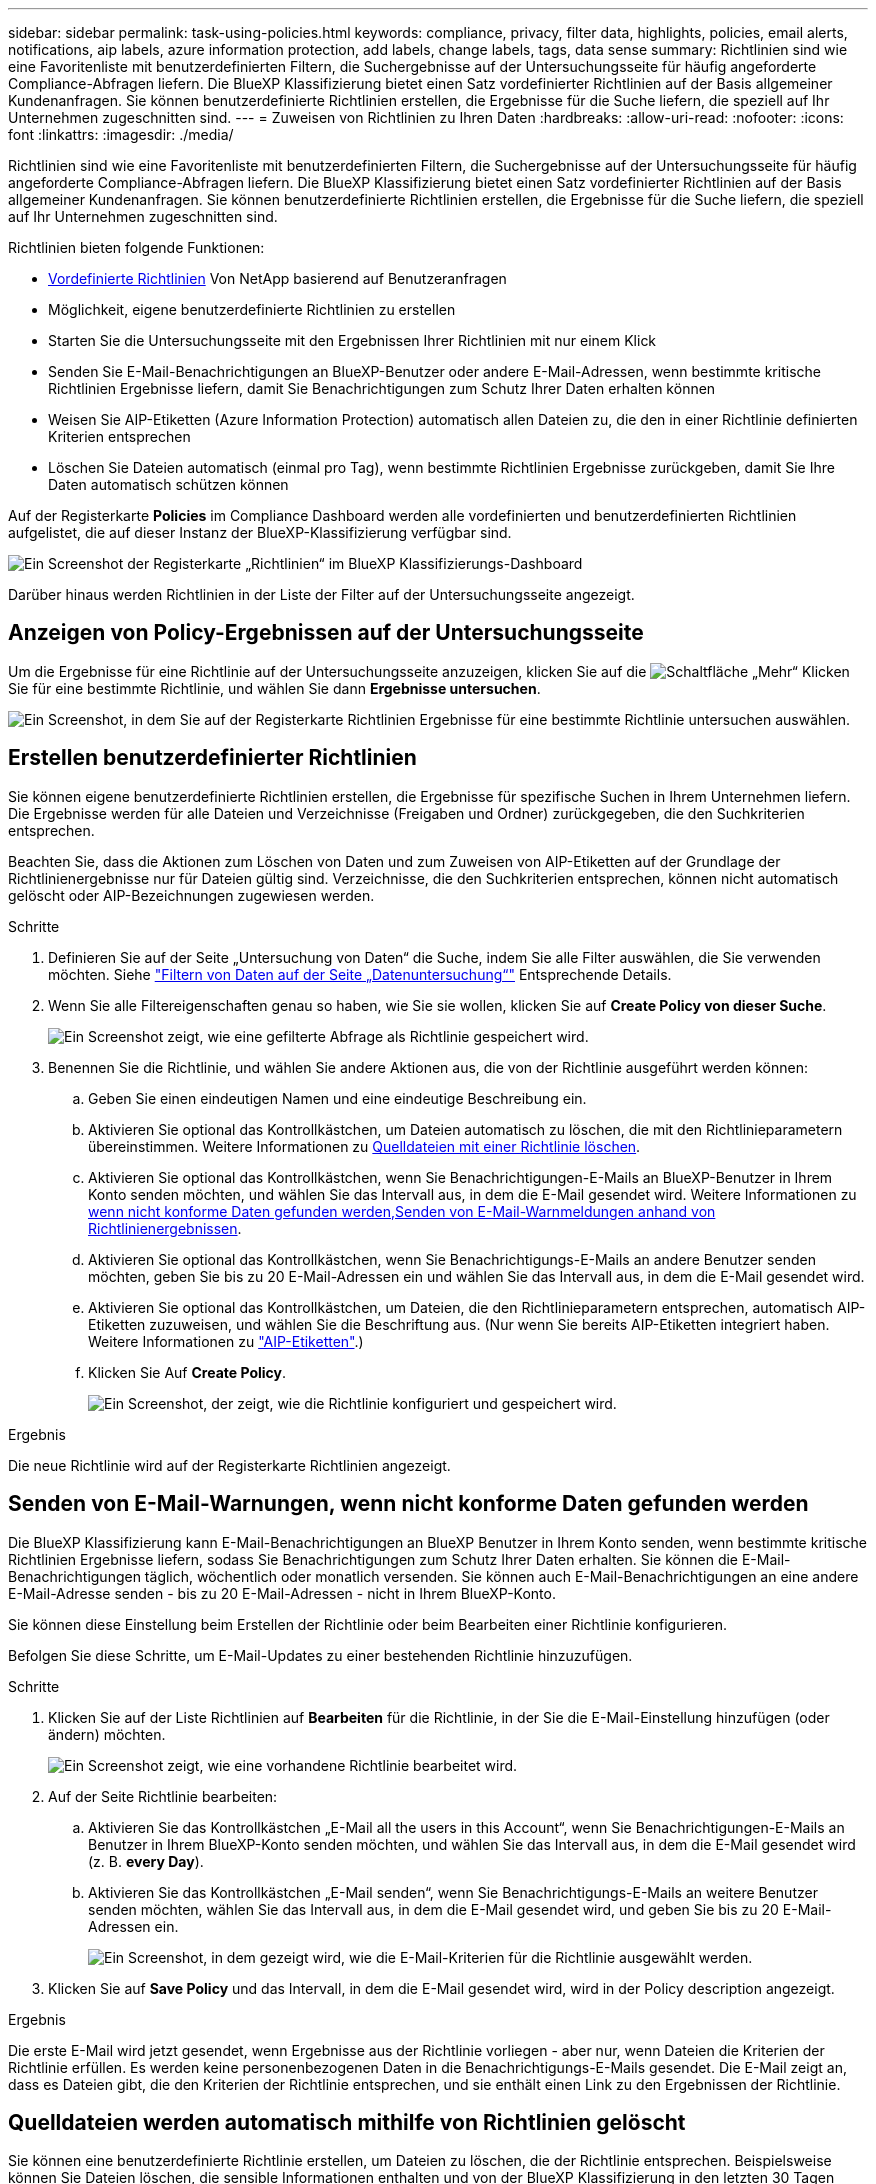 ---
sidebar: sidebar 
permalink: task-using-policies.html 
keywords: compliance, privacy, filter data, highlights, policies, email alerts, notifications, aip labels, azure information protection, add labels, change labels, tags, data sense 
summary: Richtlinien sind wie eine Favoritenliste mit benutzerdefinierten Filtern, die Suchergebnisse auf der Untersuchungsseite für häufig angeforderte Compliance-Abfragen liefern. Die BlueXP Klassifizierung bietet einen Satz vordefinierter Richtlinien auf der Basis allgemeiner Kundenanfragen. Sie können benutzerdefinierte Richtlinien erstellen, die Ergebnisse für die Suche liefern, die speziell auf Ihr Unternehmen zugeschnitten sind. 
---
= Zuweisen von Richtlinien zu Ihren Daten
:hardbreaks:
:allow-uri-read: 
:nofooter: 
:icons: font
:linkattrs: 
:imagesdir: ./media/


[role="lead"]
Richtlinien sind wie eine Favoritenliste mit benutzerdefinierten Filtern, die Suchergebnisse auf der Untersuchungsseite für häufig angeforderte Compliance-Abfragen liefern. Die BlueXP Klassifizierung bietet einen Satz vordefinierter Richtlinien auf der Basis allgemeiner Kundenanfragen. Sie können benutzerdefinierte Richtlinien erstellen, die Ergebnisse für die Suche liefern, die speziell auf Ihr Unternehmen zugeschnitten sind.

Richtlinien bieten folgende Funktionen:

* <<Liste der vordefinierten Richtlinien,Vordefinierte Richtlinien>> Von NetApp basierend auf Benutzeranfragen
* Möglichkeit, eigene benutzerdefinierte Richtlinien zu erstellen
* Starten Sie die Untersuchungsseite mit den Ergebnissen Ihrer Richtlinien mit nur einem Klick
* Senden Sie E-Mail-Benachrichtigungen an BlueXP-Benutzer oder andere E-Mail-Adressen, wenn bestimmte kritische Richtlinien Ergebnisse liefern, damit Sie Benachrichtigungen zum Schutz Ihrer Daten erhalten können
* Weisen Sie AIP-Etiketten (Azure Information Protection) automatisch allen Dateien zu, die den in einer Richtlinie definierten Kriterien entsprechen
* Löschen Sie Dateien automatisch (einmal pro Tag), wenn bestimmte Richtlinien Ergebnisse zurückgeben, damit Sie Ihre Daten automatisch schützen können


Auf der Registerkarte *Policies* im Compliance Dashboard werden alle vordefinierten und benutzerdefinierten Richtlinien aufgelistet, die auf dieser Instanz der BlueXP-Klassifizierung verfügbar sind.

image:screenshot_compliance_highlights_tab.png["Ein Screenshot der Registerkarte „Richtlinien“ im BlueXP Klassifizierungs-Dashboard"]

Darüber hinaus werden Richtlinien in der Liste der Filter auf der Untersuchungsseite angezeigt.



== Anzeigen von Policy-Ergebnissen auf der Untersuchungsseite

Um die Ergebnisse für eine Richtlinie auf der Untersuchungsseite anzuzeigen, klicken Sie auf die image:screenshot_gallery_options.gif["Schaltfläche „Mehr“"] Klicken Sie für eine bestimmte Richtlinie, und wählen Sie dann *Ergebnisse untersuchen*.

image:screenshot_compliance_highlights_investigate.png["Ein Screenshot, in dem Sie auf der Registerkarte Richtlinien Ergebnisse für eine bestimmte Richtlinie untersuchen auswählen."]



== Erstellen benutzerdefinierter Richtlinien

Sie können eigene benutzerdefinierte Richtlinien erstellen, die Ergebnisse für spezifische Suchen in Ihrem Unternehmen liefern. Die Ergebnisse werden für alle Dateien und Verzeichnisse (Freigaben und Ordner) zurückgegeben, die den Suchkriterien entsprechen.

Beachten Sie, dass die Aktionen zum Löschen von Daten und zum Zuweisen von AIP-Etiketten auf der Grundlage der Richtlinienergebnisse nur für Dateien gültig sind. Verzeichnisse, die den Suchkriterien entsprechen, können nicht automatisch gelöscht oder AIP-Bezeichnungen zugewiesen werden.

.Schritte
. Definieren Sie auf der Seite „Untersuchung von Daten“ die Suche, indem Sie alle Filter auswählen, die Sie verwenden möchten. Siehe link:task-investigate-data.html["Filtern von Daten auf der Seite „Datenuntersuchung“"^] Entsprechende Details.
. Wenn Sie alle Filtereigenschaften genau so haben, wie Sie sie wollen, klicken Sie auf *Create Policy von dieser Suche*.
+
image:screenshot_compliance_save_as_highlight.png["Ein Screenshot zeigt, wie eine gefilterte Abfrage als Richtlinie gespeichert wird."]

. Benennen Sie die Richtlinie, und wählen Sie andere Aktionen aus, die von der Richtlinie ausgeführt werden können:
+
.. Geben Sie einen eindeutigen Namen und eine eindeutige Beschreibung ein.
.. Aktivieren Sie optional das Kontrollkästchen, um Dateien automatisch zu löschen, die mit den Richtlinieparametern übereinstimmen. Weitere Informationen zu <<Quelldateien werden automatisch mithilfe von Richtlinien gelöscht,Quelldateien mit einer Richtlinie löschen>>.
.. Aktivieren Sie optional das Kontrollkästchen, wenn Sie Benachrichtigungen-E-Mails an BlueXP-Benutzer in Ihrem Konto senden möchten, und wählen Sie das Intervall aus, in dem die E-Mail gesendet wird. Weitere Informationen zu <<Senden von E-Mail-Warnungen, wenn nicht konforme Daten gefunden werden,Senden von E-Mail-Warnmeldungen anhand von Richtlinienergebnissen>>.
.. Aktivieren Sie optional das Kontrollkästchen, wenn Sie Benachrichtigungs-E-Mails an andere Benutzer senden möchten, geben Sie bis zu 20 E-Mail-Adressen ein und wählen Sie das Intervall aus, in dem die E-Mail gesendet wird.
.. Aktivieren Sie optional das Kontrollkästchen, um Dateien, die den Richtlinieparametern entsprechen, automatisch AIP-Etiketten zuzuweisen, und wählen Sie die Beschriftung aus. (Nur wenn Sie bereits AIP-Etiketten integriert haben. Weitere Informationen zu link:task-org-private-data.html#categorizing-your-data-using-aip-labels["AIP-Etiketten"].)
.. Klicken Sie Auf *Create Policy*.
+
image:screenshot_compliance_save_highlight.png["Ein Screenshot, der zeigt, wie die Richtlinie konfiguriert und gespeichert wird."]





.Ergebnis
Die neue Richtlinie wird auf der Registerkarte Richtlinien angezeigt.



== Senden von E-Mail-Warnungen, wenn nicht konforme Daten gefunden werden

Die BlueXP Klassifizierung kann E-Mail-Benachrichtigungen an BlueXP Benutzer in Ihrem Konto senden, wenn bestimmte kritische Richtlinien Ergebnisse liefern, sodass Sie Benachrichtigungen zum Schutz Ihrer Daten erhalten. Sie können die E-Mail-Benachrichtigungen täglich, wöchentlich oder monatlich versenden. Sie können auch E-Mail-Benachrichtigungen an eine andere E-Mail-Adresse senden - bis zu 20 E-Mail-Adressen - nicht in Ihrem BlueXP-Konto.

Sie können diese Einstellung beim Erstellen der Richtlinie oder beim Bearbeiten einer Richtlinie konfigurieren.

Befolgen Sie diese Schritte, um E-Mail-Updates zu einer bestehenden Richtlinie hinzuzufügen.

.Schritte
. Klicken Sie auf der Liste Richtlinien auf *Bearbeiten* für die Richtlinie, in der Sie die E-Mail-Einstellung hinzufügen (oder ändern) möchten.
+
image:screenshot_compliance_add_email_alert_1.png["Ein Screenshot zeigt, wie eine vorhandene Richtlinie bearbeitet wird."]

. Auf der Seite Richtlinie bearbeiten:
+
.. Aktivieren Sie das Kontrollkästchen „E-Mail all the users in this Account“, wenn Sie Benachrichtigungen-E-Mails an Benutzer in Ihrem BlueXP-Konto senden möchten, und wählen Sie das Intervall aus, in dem die E-Mail gesendet wird (z. B. *every Day*).
.. Aktivieren Sie das Kontrollkästchen „E-Mail senden“, wenn Sie Benachrichtigungs-E-Mails an weitere Benutzer senden möchten, wählen Sie das Intervall aus, in dem die E-Mail gesendet wird, und geben Sie bis zu 20 E-Mail-Adressen ein.
+
image:screenshot_compliance_add_email_alert_2.png["Ein Screenshot, in dem gezeigt wird, wie die E-Mail-Kriterien für die Richtlinie ausgewählt werden."]



. Klicken Sie auf *Save Policy* und das Intervall, in dem die E-Mail gesendet wird, wird in der Policy description angezeigt.


.Ergebnis
Die erste E-Mail wird jetzt gesendet, wenn Ergebnisse aus der Richtlinie vorliegen - aber nur, wenn Dateien die Kriterien der Richtlinie erfüllen. Es werden keine personenbezogenen Daten in die Benachrichtigungs-E-Mails gesendet. Die E-Mail zeigt an, dass es Dateien gibt, die den Kriterien der Richtlinie entsprechen, und sie enthält einen Link zu den Ergebnissen der Richtlinie.



== Quelldateien werden automatisch mithilfe von Richtlinien gelöscht

Sie können eine benutzerdefinierte Richtlinie erstellen, um Dateien zu löschen, die der Richtlinie entsprechen. Beispielsweise können Sie Dateien löschen, die sensible Informationen enthalten und von der BlueXP Klassifizierung in den letzten 30 Tagen erkannt wurden.

Nur Kontoadministratoren können eine Richtlinie zum automatischen Löschen von Dateien erstellen.


NOTE: Alle Dateien, die der Richtlinie entsprechen, werden einmal am Tag dauerhaft gelöscht.

.Schritte
. Definieren Sie auf der Seite „Untersuchung von Daten“ die Suche, indem Sie alle Filter auswählen, die Sie verwenden möchten. Siehe link:task-investigate-data.html["Filtern von Daten auf der Seite „Datenuntersuchung“"^] Entsprechende Details.
. Wenn Sie alle Filtereigenschaften genau so haben, wie Sie sie wollen, klicken Sie auf *Create Policy von dieser Suche*.
. Benennen Sie die Richtlinie, und wählen Sie andere Aktionen aus, die von der Richtlinie ausgeführt werden können:
+
.. Geben Sie einen eindeutigen Namen und eine eindeutige Beschreibung ein.
.. Aktivieren Sie das Kontrollkästchen "Dateien, die dieser Richtlinie entsprechen automatisch löschen" und geben Sie *dauerhaft löschen* ein, um zu bestätigen, dass Dateien dauerhaft von dieser Richtlinie gelöscht werden sollen.
.. Klicken Sie Auf *Create Policy*.
+
image:screenshot_compliance_delete_files_using_policies.png["Ein Screenshot, der zeigt, wie die Richtlinie konfiguriert und gespeichert wird."]





.Ergebnis
Die neue Richtlinie wird auf der Registerkarte Richtlinien angezeigt. Dateien, die der Richtlinie entsprechen, werden einmal pro Tag gelöscht, wenn die Richtlinie ausgeführt wird.

Sie können die Liste der Dateien anzeigen, die im gelöscht wurden link:task-view-compliance-actions.html["Statusbereich Aktionen"].



== Automatisches Zuweisen von AIP-Etiketten mit Richtlinien

Sie können allen Dateien, die die Kriterien der Richtlinie erfüllen, eine AIP-Beschriftung zuweisen. Sie können beim Erstellen der Richtlinie das AIP-Etikett angeben oder die Beschriftung beim Bearbeiten einer Richtlinie hinzufügen.

Während die BlueXP Klassifizierung Ihre Dateien scannt, werden Labels fortlaufend in Dateien hinzugefügt oder aktualisiert.

Je nachdem, ob bereits ein Label auf eine Datei und die Klassifizierungsstufe des Etiketts angewendet wurde, werden beim Ändern einer Bezeichnung folgende Aktionen ausgeführt:

[cols="60,40"]
|===
| Wenn die Datei... | Dann... 


| Hat kein Etikett | Die Beschriftung wird hinzugefügt 


| Verfügt über ein bereits vorhandenes Etikett mit einer niedrigeren Klassifizierungsstufe | Das Etikett der höheren Ebene wird hinzugefügt 


| Verfügt über ein bereits vorhandenes Etikett mit einer höheren Klassifizierungsstufe | Das Etikett der höheren Ebene bleibt erhalten 


| Wird eine Bezeichnung sowohl manuell als auch von einer Richtlinie zugewiesen | Das Etikett der höheren Ebene wird hinzugefügt 


| Ist zwei Richtlinien zugewiesen | Das Etikett der höheren Ebene wird hinzugefügt 
|===
Führen Sie diese Schritte aus, um einer vorhandenen Richtlinie eine AIP-Beschriftung hinzuzufügen.

.Schritte
. Klicken Sie auf der Liste Richtlinien auf *Bearbeiten* für die Richtlinie, in der Sie die AIP-Bezeichnung hinzufügen (oder ändern) möchten.
+
image:screenshot_compliance_add_label_highlight_1.png["Ein Screenshot zeigt, wie eine vorhandene Richtlinie bearbeitet wird."]

. Aktivieren Sie auf der Seite Richtlinie bearbeiten das Kontrollkästchen, um automatische Beschriftungen für Dateien zu aktivieren, die den Richtlinieparametern entsprechen, und wählen Sie die Beschriftung aus (z. B. *Allgemein*).
+
image:screenshot_compliance_add_label_highlight_2.png["Ein Screenshot zeigt, wie Sie die Beschriftung auswählen, die Dateien zugewiesen werden soll, die der Richtlinie entsprechen."]

. Klicken Sie auf *Save Policy* und das Etikett wird in der Policy description angezeigt.



NOTE: Wenn eine Richtlinie mit einem Etikett konfiguriert wurde, die Bezeichnung aber seitdem von AIP entfernt wurde, wird der Name der Bezeichnung auf AUS gesetzt und die Bezeichnung nicht mehr zugewiesen.



== Richtlinien Werden Bearbeitet

Sie können alle Kriterien für eine vorhandene Richtlinie ändern, die Sie zuvor erstellt haben. Dies kann besonders nützlich sein, wenn Sie die Abfrage (die Elemente, die Sie mit Filtern definiert haben) ändern möchten, um bestimmte Parameter hinzuzufügen oder zu entfernen.

Beachten Sie, dass Sie für vordefinierte Richtlinien nur ändern können, ob E-Mail-Benachrichtigungen gesendet werden und ob AIP-Beschriftungen hinzugefügt werden. Andere Werte können nicht geändert werden.

.Schritte
. Klicken Sie auf der Liste Richtlinien auf *Bearbeiten* für die Richtlinie, die Sie ändern möchten.
+
image:screenshot_compliance_edit_policy_button.png["Ein Screenshot, in dem gezeigt wird, wie eine Bearbeitung an einer vorhandenen Richtlinie initiiert wird."]

. Wenn Sie nur die Elemente auf dieser Seite ändern möchten (Name, Beschreibung, ob E-Mail-Benachrichtigungen gesendet werden, und ob AIP-Beschriftungen hinzugefügt werden), ändern Sie die Änderung und klicken Sie auf *Richtlinie speichern*.
+
Wenn Sie die Filter für die gespeicherte Abfrage ändern möchten, klicken Sie auf *Abfrage bearbeiten*.

+
image:screenshot_compliance_edit_policy_dialog.png["Ein Screenshot der Auswahl der Schaltfläche „Abfrage bearbeiten“ auf der Seite „Richtlinie bearbeiten“."]

. Bearbeiten Sie auf der Untersuchungsseite, die diese Abfrage definiert, die Abfrage durch Hinzufügen, Entfernen oder Anpassen der Filter und klicken Sie auf *Änderungen speichern* .
+
image:screenshot_compliance_edit_policy_query.png["Ein Screenshot zeigt, wie die Abfrage durch Ändern der Filtereinstellungen bearbeitet wird."]



.Ergebnis
Die Richtlinie wird sofort geändert. Alle Aktionen, die für diese Richtlinie zum Senden einer E-Mail, Hinzufügen von AIP-Etiketten oder Löschen von Dateien definiert sind, werden im nächsten internen ausgeführt.



== Richtlinien Werden Gelöscht

Sie können alle benutzerdefinierten Richtlinien löschen, die Sie erstellt haben, wenn Sie sie nicht mehr benötigen. Sie können keine der vordefinierten Richtlinien löschen.

Zum Löschen einer Richtlinie klicken Sie auf das image:screenshot_gallery_options.gif["Schaltfläche „Mehr“"] Klicken Sie für eine bestimmte Richtlinie auf *Richtlinie löschen*, und klicken Sie dann im Bestätigungsdialogfeld erneut auf *Richtlinie löschen*.



== Liste der vordefinierten Richtlinien

Die BlueXP Klassifizierung bietet die folgenden systemdefinierten Richtlinien:

[cols="25,40,40"]
|===
| Name | Beschreibung | Logik 


| S3 öffentlich - offengelegte private Daten | S3 Objekte mit persönlichen oder sensiblen persönlichen Daten, mit offenem öffentlichen Lesezugriff. | S3 Public ENTHÄLT persönliche ODER sensible persönliche Informationen 


| PCI DSS – veraltete Daten über 30 Tage | Dateien mit Kreditkarteninformationen, zuletzt geändert vor mehr als 30 Tagen. | Enthält Kreditkarte UND zuletzt geändert über 30 Tage 


| HIPAA – veraltete Daten über 30 Tage | Dateien mit Gesundheitsinformationen, zuletzt geändert vor mehr als 30 Tagen. | Enthält Gesundheitsdaten (wie in HIPAA-Berichten definiert) UND die letzte Änderung über 30 Tage 


| Private Daten - veraltet über 7 Jahre | Dateien mit persönlichen oder sensiblen persönlichen Daten, zuletzt geändert vor über 7 Jahren. | Dateien mit persönlichen oder sensiblen persönlichen Daten, zuletzt geändert vor über 7 Jahren 


| DSGVO: Die europäischen Bürger | Dateien mit mehr als 5 Kennungen von EU-Bürgern oder DB-Tabellen, die Kennungen von EU-Bürgern enthalten | Dateien mit mehr als 5 Kennungen von (einem) EU-Bürgern oder DB-Tabellen, die Zeilen mit mehr als 15 % der Spalten mit den EU-Kennungen eines Landes enthalten. (Eine der nationalen Kennungen der europäischen Länder. Beinhaltet keine Brasilien, Kalifornien, USA SSN, Israel, Südafrika) 


| CCPA – Einwohner Kaliforniens | Dateien, die über 10 California Driver's License Identifier oder DB-Tabellen mit dieser Kennung enthalten. | Dateien mit mehr als 10 California Driver's License Identifier ODER DB-Tabellen mit California Driver's License 


| Namen der Betroffenen - hohes Risiko | Dateien mit mehr als 50 Namen des Betroffenen. | Dateien mit mehr als 50 Namen des Betroffenen 


| E-Mail-Adressen – hohes Risiko | Dateien mit über 50 E-Mail-Adressen oder DB-Spalten mit über 50 % ihrer Zeilen, die E-Mail-Adressen enthalten | Dateien mit über 50 E-Mail-Adressen oder DB-Spalten mit über 50 % ihrer Zeilen, die E-Mail-Adressen enthalten 


| Personenbezogene Daten - hohes Risiko | Dateien mit mehr als 20 Identifikatoren für persönliche Daten oder Datenbankspalten mit über 50 % ihrer Zeilen, die Identifikatoren für persönliche Daten enthalten. | Dateien mit über 20 persönlichen oder DB-Spalten mit über 50% ihrer Zeilen, die persönliche enthalten 


| Sensible personenbezogene Daten - hohes Risiko | Dateien mit über 20 vertraulichen personenbezogenen Daten-IDs oder DB-Spalten mit über 50 % ihrer Zeilen, die vertrauliche personenbezogene Daten enthalten. | Dateien mit über 20 sensiblen persönlichen oder DB-Spalten mit über 50% ihrer Zeilen, die sensible persönliche Daten enthalten 
|===
